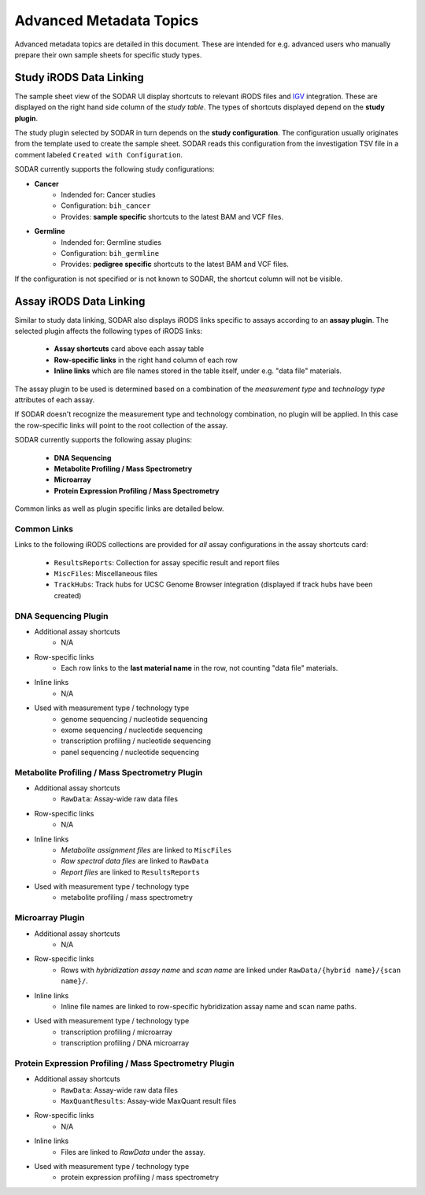 .. _metadata_advanced:

Advanced Metadata Topics
^^^^^^^^^^^^^^^^^^^^^^^^

Advanced metadata topics are detailed in this document. These are intended for
e.g. advanced users who manually prepare their own sample sheets for specific
study types.


Study iRODS Data Linking
========================

The sample sheet view of the SODAR UI display shortcuts to relevant iRODS files
and `IGV <https://software.broadinstitute.org/software/igv/>`_ integration.
These are displayed on the right hand side column of the *study table*. The
types of shortcuts displayed depend on the **study plugin**.

The study plugin selected by SODAR in turn depends on the
**study configuration**. The configuration usually originates from the template
used to create the sample sheet. SODAR reads this configuration from the
investigation TSV file in a comment labeled ``Created with Configuration``.

SODAR currently supports the following study configurations:

- **Cancer**
    * Indended for: Cancer studies
    * Configuration: ``bih_cancer``
    * Provides: **sample specific** shortcuts to the latest BAM and VCF files.
- **Germline**
    * Indended for: Germline studies
    * Configuration: ``bih_germline``
    * Provides: **pedigree specific** shortcuts to the latest BAM and VCF files.

If the configuration is not specified or is not known to SODAR, the shortcut
column will not be visible.


Assay iRODS Data Linking
========================

Similar to study data linking, SODAR also displays iRODS links specific to
assays according to an **assay plugin**. The selected plugin affects the
following types of iRODS links:

    - **Assay shortcuts** card above each assay table
    - **Row-specific links** in the right hand column of each row
    - **Inline links** which are file names stored in the table itself, under
      e.g. "data file" materials.

The assay plugin to be used is determined based on a combination of the
*measurement type* and *technology type* attributes of each assay.

If SODAR doesn't recognize the measurement type and technology combination, no
plugin will be applied. In this case the row-specific links will point to the
root collection of the assay.

SODAR currently supports the following assay plugins:

    - **DNA Sequencing**
    - **Metabolite Profiling / Mass Spectrometry**
    - **Microarray**
    - **Protein Expression Profiling / Mass Spectrometry**

Common links as well as plugin specific links are detailed below.

Common Links
------------

Links to the following iRODS collections are provided for *all* assay
configurations in the assay shortcuts card:

    - ``ResultsReports``: Collection for assay specific result and report files
    - ``MiscFiles``: Miscellaneous files
    - ``TrackHubs``: Track hubs for UCSC Genome Browser integration (displayed
      if track hubs have been created)

DNA Sequencing Plugin
---------------------

- Additional assay shortcuts
    * N/A
- Row-specific links
    * Each row links to the **last material name** in the row, not counting
      "data file" materials.
- Inline links
    * N/A
- Used with measurement type / technology type
    * genome sequencing / nucleotide sequencing
    * exome sequencing / nucleotide sequencing
    * transcription profiling / nucleotide sequencing
    * panel sequencing / nucleotide sequencing

Metabolite Profiling / Mass Spectrometry Plugin
-----------------------------------------------

- Additional assay shortcuts
    * ``RawData``: Assay-wide raw data files
- Row-specific links
    * N/A
- Inline links
    * *Metabolite assignment files* are linked to ``MiscFiles``
    * *Raw spectral data files* are linked to ``RawData``
    * *Report files* are linked to ``ResultsReports``
- Used with measurement type / technology type
    * metabolite profiling / mass spectrometry

Microarray Plugin
-----------------

- Additional assay shortcuts
    * N/A
- Row-specific links
    * Rows with *hybridization assay name* and *scan name* are linked under
      ``RawData/{hybrid name}/{scan name}/``.
- Inline links
    * Inline file names are linked to row-specific hybridization assay name and
      scan name paths.
- Used with measurement type / technology type
    * transcription profiling / microarray
    * transcription profiling / DNA microarray

Protein Expression Profiling / Mass Spectrometry Plugin
-------------------------------------------------------

- Additional assay shortcuts
    * ``RawData``: Assay-wide raw data files
    * ``MaxQuantResults``: Assay-wide MaxQuant result files
- Row-specific links
    * N/A
- Inline links
    * Files are linked to `RawData` under the assay.
- Used with measurement type / technology type
    * protein expression profiling / mass spectrometry
